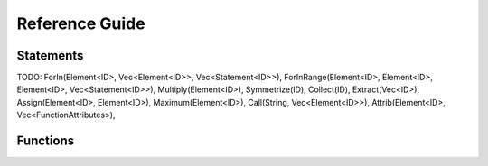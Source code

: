 ===============
Reference Guide
===============

Statements
==========

.. TODO: order alphabetically, use custom reform domain

.. c:function:: apply [name for F1,...,F2 excluding F3,...,] { [statements] };

    :param name: Optional name of the module
    :param statements: A list of statements that will be applied

    Apply a list of statements (a module) to all active expressions.
    If ``for F1,...,F2`` is specified, the module is only applied to these
    expressions. It is also possible to apply the module to all expressions
    excluding some by using ``excluding F3,...``. The ``apply`` statement
    cannot be nested.

    For example:

    .. code-block:: reform

        expr F = f(5);
        apply {
            id f(x?) = f(x? + 1);
            id f(6) = f(3);
        }

    The statements will be processed term by term.
    

.. c:function:: expr name = expression;

    :param name: The name of a new expression
    :param expression: Any valid reFORM expression.

    Create a new `expression`. An expression is processed term-by-term
    and can be larger than memory. Use `apply`_ to operate on the terms of
    the expression.

.. c:function:: id lhs = rhs;

    :param lhs: Any valid reFORM expression with `wildcards`.
    :param rhs: Any valid reFORM expression with `wildcards`.

    Apply the lhs to an active term (therefore an ``id`` statement needs to
    be in an ``inside`` or ``apply`` block (module).

    See :doc:`Pattern matching <pattern>` for the patterns that are allowed to match.

    For example:

    .. code-block:: reform

        expr F = f(5);

        apply {
            id f(x?) = f(x? + 1);
        }


..  c:function:: splitarg fn

    :param fn: A function

    Split a subexpression in a function argument into new function arguments.
    For example:

    .. code-block:: reform

        expr F = f(1+x+2*y);

        apply {
            splitarg f;
        }

    yields
    
    .. code-block:: reform

        F = f(1,x,2*y)


..  c:function:: repeat { [statements] }

    :param statements: Statement block to be repeated until no terms change anymore.

    Repeat a block of statements until the term does not change anymore.


    The code below does a naive Fibonacci series evaluation. The repeat
    block will continue until none of the three ``id`` statements match.

    .. code-block:: reform

        expr F = f(30);

        apply {
            repeat {
                id f(x?{>1}) = f(x? - 1) + f(x? - 2);
                id f(1) = 1;
                id f(0) = 0;
            }
        }

    yields
    
    .. code-block:: reform

        F = f(1,x,2*y)

.. c:function:: argument f1,f2,... { [statements] }

    :param f1,...: Functions the statements should be applied to.
    :param statements: Statement block to be executed on function arguments

    Execute a block of statements on the arguments of specific functions.

    .. code-block:: reform

        expr F = f(1+x,y*x);

        apply {
            argument f {
                id y = 5;
            }
        }

    yields
    
    .. code-block:: reform

        F = f(1+x,5*x)

.. c:function:: inside x1,x2,... { [statements] }

    :param x1,...: Variables the statements should be applied to.
    :param statements: Statement block to be executed on the terms in variables.

    Execute a block of statements on specific variables.

    .. code-block:: reform

        $x = 1 + x + y*x;

        inside $x {
            id x = 5;
        }
        print $x;

    yields
    
    .. code-block:: reform

        6 + 5*y

.. c:function:: if cond { [statements] } [else { [statements] } ]

    :param cond: A boolean condition
    :param statements: Statement block to be executed

    Only execute if the condition ``cond`` holds. If there is an
    ``else`` block, that will only be executed if ``cond`` does not hold.

    .. code-block:: reform

        $x = 5;

        if $x > 3 {
            $x = $x + 1;
        } else {
            $x = $x - 1;
        }
        print $x;

    yields
    
    .. code-block:: reform

        6

.. c:function:: expand

    Expand all structures. For example, ```(1+x)^5```,
    and ```(1+x)*(1+y)``` will be completely written out.

    .. code-block:: reform

        expr F = (1+x)^2*(1+y);
        apply {
            expand;
        }

    yields
    
    .. code-block:: reform

        +x*y*2
        +x*2
        +x^2
        +x^2*y
        +y
        +1

.. c:function:: print [format] args
    
    :param format: The format for printing. It can either be ``Form`` or ``Mathematica``.
    :param args: a list of objects to print. If empty, it will print all active terms.

    Print the structures listed in ``args``. If the ``Print`` is used in a module block without
    arguments, it will print the
    current term. If it is used outside a module without arguments, it will print all active expressions.

    .. code-block:: reform

        $a = f(x);
        print mathematica $a;

        expr F = 1 + x;
        apply {
            print;
        }

.. c:function:: multiply expr
    
    :param expr: An expression to multiply.
    
    Multiply the expression into the current active term. ``Multiply`` can only be used in a module.

    .. code-block:: reform
        
        expr F = y;
        apply {
            Multiply 1 + x;
        }

    yields
    
    .. code-block:: reform

        y*(1+x)

TODO:
ForIn(Element<ID>, Vec<Element<ID>>, Vec<Statement<ID>>),
ForInRange(Element<ID>, Element<ID>, Element<ID>, Vec<Statement<ID>>),
Multiply(Element<ID>),
Symmetrize(ID),
Collect(ID),
Extract(Vec<ID>),
Assign(Element<ID>, Element<ID>),
Maximum(Element<ID>),
Call(String, Vec<Element<ID>>),
Attrib(Element<ID>, Vec<FunctionAttributes>),


Functions
=========

.. c:function:: rat_(num, den)

    :param num: A multivariate polynomial with integer numbers as coefficients
    :param den: A multivariate polynomial with integer numbers as coefficients

    The ``rat_`` function can be used to have a ratio of multivariate polynomials as a coefficient
    . It will compute multivariate gcds to make sure the fraction does not grow more than necessary.

    If the arguments are not valid polynomials, no replacement will be made.

    .. code-block:: reform

        expr F = rat_(x^2+2*x+1,1)*rat_(1,1+x)+rat_(2,1);

    yields
    
    .. code-block:: reform
    
        rat_(3+x,1)


.. c:function:: gcd_(p1, p2)

    :param p1: A multivariate polynomial with integer numbers as coefficients
    :param p2: A multivariate polynomial with integer numbers as coefficients

    Compute the greatest common divisor of two multivariate polynomials with integer numbers as a coefficient.
    
    If the arguments are not valid polynomials, no replacement will be made.

    .. code-block:: reform

        expr F = gcd_(100+100*x-90*x^3-90*x^4+12*y+12*x*y+3*x^3*y^2+3*x^4*y^2,
                      100-100*x-90*x^3+90*x^4+12*y-12*x*y+3*x^3*y^2-3*x^4*y^2);

    yields
    
    .. code-block:: reform
    
        +x^3*y^2*3
        +x^3*-90
        +y*12
        +100

.. c:function:: delta_(x1)

    :param x1: A reFORM expression

    Returns 1 if ``x1`` is 0. If it is a number other than 0, it will return 0.

    If ``x1`` is not a number, nothing happens.

    .. code-block:: reform

        expr F = delta_(0)*x + delta_(1)*y + delta_(x);

    yields
    
    .. code-block:: reform
    
        x + delta_(x)

.. c:function:: nargs_(a1,...an)

    :param a1,...,an: A list of expressions

    Returns the number of arguments the function has.
    It is especially useful in combination with the
    :doc:`ranged wildcards <pattern>`.

    .. code-block:: reform

        expr F = f(1,2,3,4,5);

        apply {
            id f(?a) = nargs_(?a);
        }

    yields
    
    .. code-block:: reform
    
        5

.. c:function:: sum_(i, lb, ub, expr)

    :param i: A variable used as a counter
    :param lb: A numeric lower bound for ``i``
    :param ub: A numeric upper bound for ``i``

    Return the sum of ``i`` going from ``lb`` to ``ub``.

    .. code-block:: reform

        expr F = sum_($i, 2, 5, $i^2);

    yields
    
    .. code-block:: reform
    
        29
         
.. c:function:: mul_(i, lb, ub, expr)

    :param i: A variable used as a counter
    :param lb: A numeric lower bound for ``i``
    :param ub: A numeric upper bound for ``i``

    Return the product of ``i`` going from ``lb`` to ``ub``.

    .. code-block:: reform

        expr F = mul_($i, 2, 5, $i^2);

    yields
    
    .. code-block:: reform
    
        576